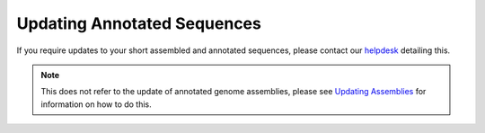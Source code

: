 ============================
Updating Annotated Sequences
============================

If you require updates to your short assembled and annotated sequences,
please contact our `helpdesk <https://www.ebi.ac.uk/ena/browser/support>`_ detailing this.

.. note::

  This does not refer to the update of annotated genome assemblies, please see `Updating Assemblies </assembly.html>`_
  for information on how to do this.

